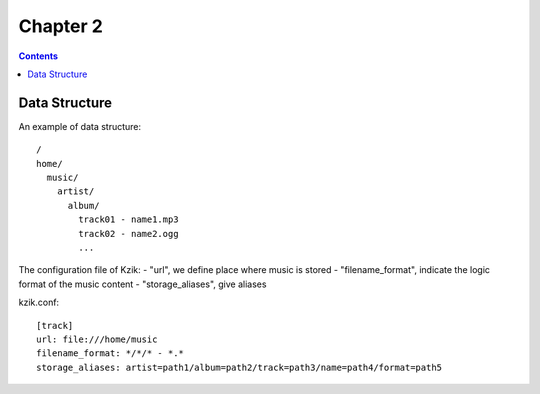 =========
Chapter 2
=========

.. contents::

Data Structure
==============

An example of data structure::

  /
  home/
    music/
      artist/
        album/
          track01 - name1.mp3
          track02 - name2.ogg
          ...

The configuration file of Kzik:
- "url", we define place where music is stored
- "filename_format", indicate the logic format of the music content
- "storage_aliases", give aliases

kzik.conf::

  [track]
  url: file:///home/music
  filename_format: */*/* - *.*
  storage_aliases: artist=path1/album=path2/track=path3/name=path4/format=path5
